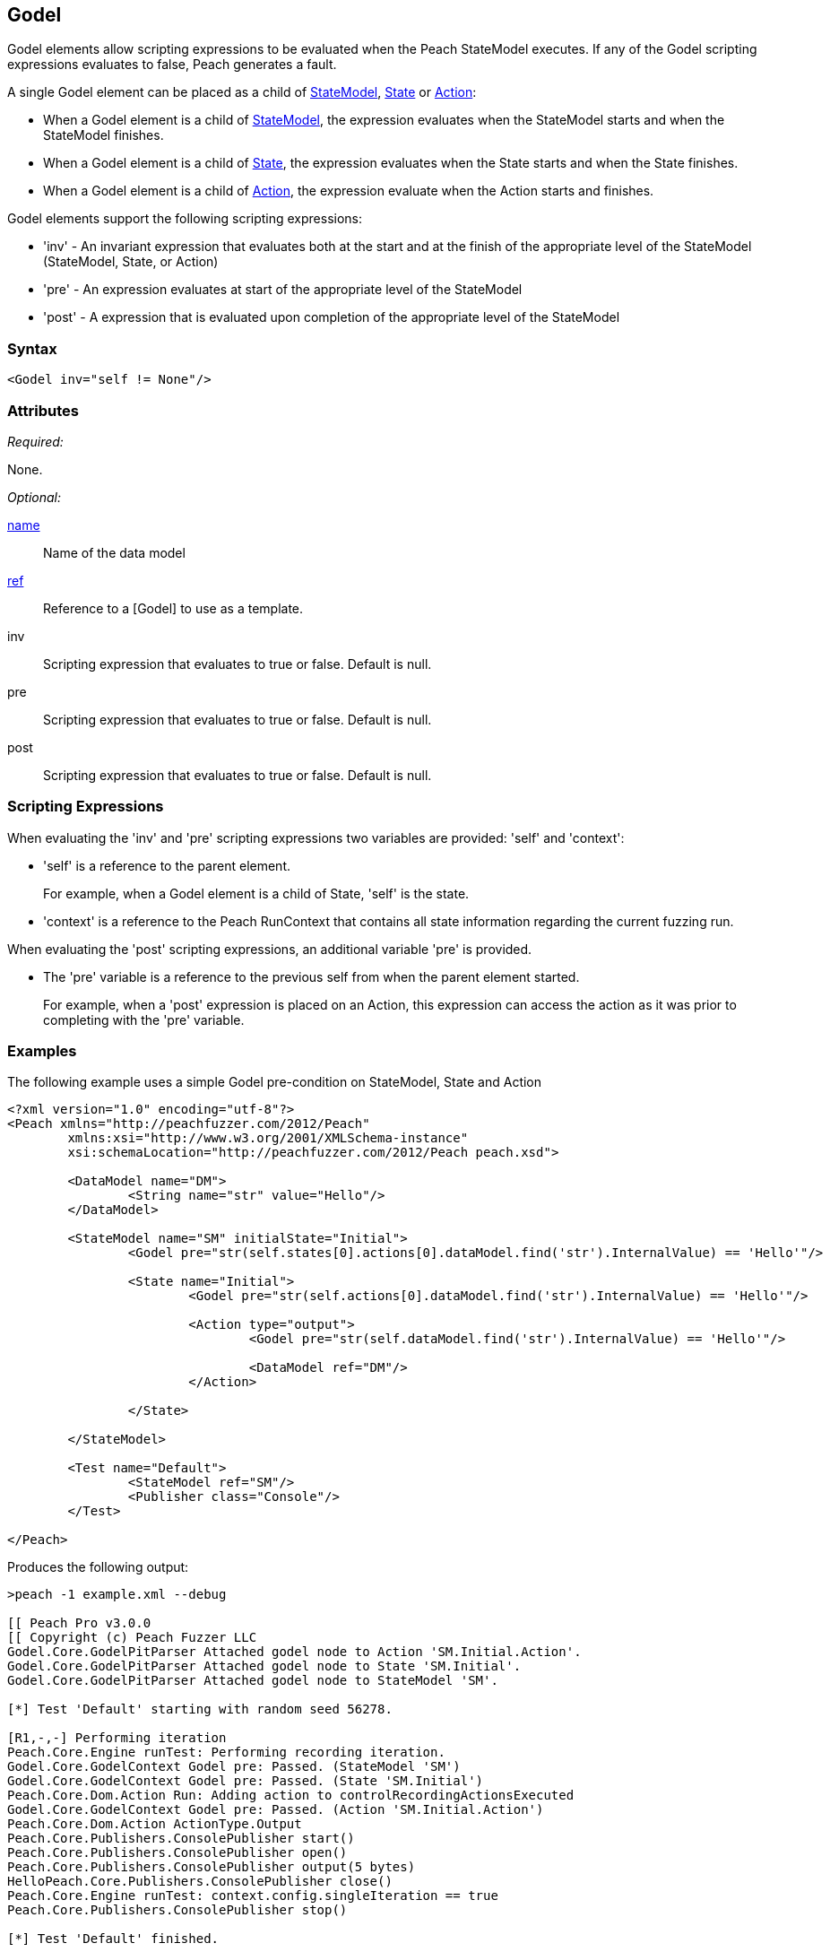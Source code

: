 [[Godel]]
== Godel

// TODO - Expand on Godel documentation

Godel elements allow scripting expressions to be evaluated when the Peach StateModel executes.
If any of the Godel scripting expressions evaluates to false, Peach generates a fault.

A single Godel element can be placed as a child of xref:StateModel[StateModel], xref:State[State] or xref:Action[Action]:

* When a Godel element is a child of xref:StateModel[StateModel], the expression evaluates when the StateModel starts and when the StateModel finishes.
* When a Godel element is a child of xref:State[State], the expression evaluates when the State starts and when the State finishes.
* When a Godel element is a child of xref:Action[Action], the expression evaluate when the Action starts and finishes.

Godel elements support the following scripting expressions:

* 'inv' - An invariant expression that evaluates both at the start and at the finish of the appropriate level of the StateModel (StateModel, State, or Action) 
* 'pre' - An expression evaluates at start of the appropriate level of the StateModel
* 'post' - A expression that is evaluated upon completion of the appropriate level of the StateModel 

=== Syntax

[source,xml]
----
<Godel inv="self != None"/>
----

=== Attributes

_Required:_

None.

_Optional:_

xref:name[name]:: Name of the data model
xref:ref[ref]:: Reference to a [Godel] to use as a template.
inv:: Scripting expression that evaluates to true or false. Default is null.
pre:: Scripting expression that evaluates to true or false. Default is null.
post:: Scripting expression that evaluates to true or false. Default is null.

=== Scripting Expressions

When evaluating the 'inv' and 'pre' scripting expressions two variables are provided: 'self' and 'context':

* 'self' is a reference to the parent element.  
+
For example, when a Godel element is a child of State, 'self' is the state.

* 'context' is a reference to the Peach RunContext that contains all state information regarding the current fuzzing run.

When evaluating the 'post' scripting expressions, an additional variable 'pre' is provided.

* The 'pre' variable is a reference to the previous self from when the parent element started.
+
For example, when a 'post' expression is placed on an Action, this expression can access the action as it was prior to completing with the 'pre' variable.

=== Examples

The following example uses a simple Godel pre-condition on StateModel, State and Action

[source,xml]
----
<?xml version="1.0" encoding="utf-8"?>
<Peach xmlns="http://peachfuzzer.com/2012/Peach" 
	xmlns:xsi="http://www.w3.org/2001/XMLSchema-instance"
	xsi:schemaLocation="http://peachfuzzer.com/2012/Peach peach.xsd">

	<DataModel name="DM">
		<String name="str" value="Hello"/>
	</DataModel>

	<StateModel name="SM" initialState="Initial">
		<Godel pre="str(self.states[0].actions[0].dataModel.find('str').InternalValue) == 'Hello'"/>

		<State name="Initial">
			<Godel pre="str(self.actions[0].dataModel.find('str').InternalValue) == 'Hello'"/>

			<Action type="output">
				<Godel pre="str(self.dataModel.find('str').InternalValue) == 'Hello'"/>

				<DataModel ref="DM"/>
			</Action>

		</State>

	</StateModel>

	<Test name="Default">
		<StateModel ref="SM"/>
		<Publisher class="Console"/>
	</Test>

</Peach>
----

Produces the following output:

----
>peach -1 example.xml --debug

[[ Peach Pro v3.0.0
[[ Copyright (c) Peach Fuzzer LLC
Godel.Core.GodelPitParser Attached godel node to Action 'SM.Initial.Action'.
Godel.Core.GodelPitParser Attached godel node to State 'SM.Initial'.
Godel.Core.GodelPitParser Attached godel node to StateModel 'SM'.

[*] Test 'Default' starting with random seed 56278.

[R1,-,-] Performing iteration
Peach.Core.Engine runTest: Performing recording iteration.
Godel.Core.GodelContext Godel pre: Passed. (StateModel 'SM')
Godel.Core.GodelContext Godel pre: Passed. (State 'SM.Initial')
Peach.Core.Dom.Action Run: Adding action to controlRecordingActionsExecuted
Godel.Core.GodelContext Godel pre: Passed. (Action 'SM.Initial.Action')
Peach.Core.Dom.Action ActionType.Output
Peach.Core.Publishers.ConsolePublisher start()
Peach.Core.Publishers.ConsolePublisher open()
Peach.Core.Publishers.ConsolePublisher output(5 bytes)
HelloPeach.Core.Publishers.ConsolePublisher close()
Peach.Core.Engine runTest: context.config.singleIteration == true
Peach.Core.Publishers.ConsolePublisher stop()

[*] Test 'Default' finished.
----

The following example shows using a reference to a Godel template

[source,xml]
----
<?xml version="1.0" encoding="utf-8"?>
<Peach xmlns="http://peachfuzzer.com/2012/Peach" xmlns:xsi="http://www.w3.org/2001/XMLSchema-instance"
	xsi:schemaLocation="http://peachfuzzer.com/2012/Peach peach.xsd">

	<DataModel name="DM">
		<String name="str" value="Hello"/>
	</DataModel>

	<Godel name="check" pre="str(self.dataModel.find('str').InternalValue) == 'Hello'"/>

	<StateModel name="SM" initialState="Initial">
		<State name="Initial">
			<Action type="output">
				<Godel ref="check"/>
				<DataModel ref="DM"/>
			</Action>

			<Action type="output">
				<Godel ref="check"/>
				<DataModel ref="DM"/>
			</Action>
		</State>

	</StateModel>

	<Test name="Default">
		<StateModel ref="SM"/>
		<Publisher class="Console"/>
	</Test>

</Peach>
----

Produces the following output:

----
>peach -1 example.xml --debug

[[ Peach Pro v3.0.0
[[ Copyright (c) Peach Fuzzer LLC
Godel.Core.GodelPitParser Attached godel node to Action 'SM.Initial.Action'.
Godel.Core.GodelPitParser Attached godel node to Action 'SM.Initial.Action_1'.

[*] Test 'Default' starting with random seed 54985.

[R1,-,-] Performing iteration
Peach.Core.Engine runTest: Performing recording iteration.
Peach.Core.Dom.Action Run: Adding action to controlRecordingActionsExecuted
Godel.Core.GodelContext Godel pre: Passed. (Action 'SM.Initial.Action')
Peach.Core.Dom.Action ActionType.Output
Peach.Core.Publishers.ConsolePublisher start()
Peach.Core.Publishers.ConsolePublisher open()
Peach.Core.Publishers.ConsolePublisher output(5 bytes)
HelloPeach.Core.Dom.Action Run: Adding action to controlRecordingActionsExecuted
Godel.Core.GodelContext Godel pre: Passed. (Action 'SM.Initial.Action_1')
Peach.Core.Dom.Action ActionType.Output
Peach.Core.Publishers.ConsolePublisher output(5 bytes)
HelloPeach.Core.Publishers.ConsolePublisher close()
Peach.Core.Engine runTest: context.config.singleIteration == true
Peach.Core.Publishers.ConsolePublisher stop()

[*] Test 'Default' finished.
----
